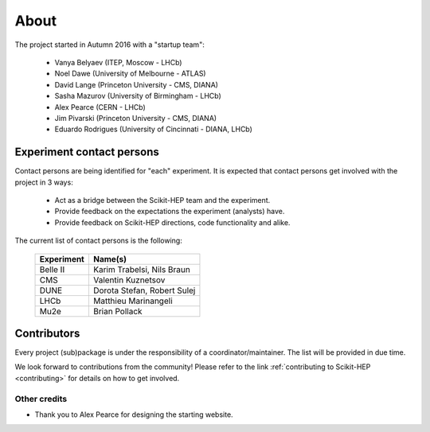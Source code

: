 .. _about:

About
=====

The project started in Autumn 2016 with a "startup team":

  * Vanya Belyaev (ITEP, Moscow - LHCb)
  * Noel Dawe (University of Melbourne - ATLAS)
  * David Lange (Princeton University - CMS, DIANA)
  * Sasha Mazurov (University of Birmingham - LHCb)
  * Alex Pearce (CERN - LHCb)
  * Jim Pivarski (Princeton University - CMS, DIANA)
  * Eduardo Rodrigues (University of Cincinnati - DIANA, LHCb)

Experiment contact persons
--------------------------

Contact persons are being identified for "each" experiment.
It is expected that contact persons get involved with the project in 3 ways:

  * Act as a bridge between the Scikit-HEP team and the experiment.
  * Provide feedback on the expectations the experiment (analysts) have.
  * Provide feedback on Scikit-HEP directions, code functionality and alike.

The current list of contact persons is the following:

    ===================   =================================
    Experiment            Name(s)
    ===================   =================================
    Belle II              Karim Trabelsi, Nils Braun
    CMS                   Valentin Kuznetsov
    DUNE                  Dorota Stefan, Robert Sulej
    LHCb                  Matthieu Marinangeli
    Mu2e                  Brian Pollack
    ===================   =================================

Contributors
------------

Every project (sub)package is under the responsibility of a coordinator/maintainer.
The list will be provided in due time.

We look forward to contributions from the community!
Please refer to the link :ref:`contributing to Scikit-HEP <contributing>`
for details on how to get involved.

Other credits
.............

* Thank you to Alex Pearce for designing the starting website.
